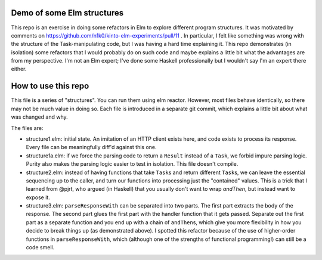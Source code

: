 Demo of some Elm structures
===========================

This repo is an exercise in doing some refactors in Elm to explore
different program structures. It was motivated by comments on
https://github.com/n1k0/kinto-elm-experiments/pull/11 . In particular,
I felt like something was wrong with the structure of the
Task-manipulating code, but I was having a hard time explaining
it. This repo demonstrates (in isolation) some refactors that I would
probably do on such code and maybe explains a little bit what the
advantages are from my perspective. I'm not an Elm expert; I've done
some Haskell professionally but I wouldn't say I'm an expert there
either.

How to use this repo
====================

This file is a series of "structures". You can run them using elm
reactor. However, most files behave identically, so there may not be
much value in doing so. Each file is introduced in a separate git
commit, which explains a little bit about what was changed and why.

The files are:

- structure1.elm: initial state. An imitation of an HTTP client exists
  here, and code exists to process its response. Every file can be
  meaningfully diff'd against this one.

- structure1a.elm: if we force the parsing code to return a ``Result``
  instead of a ``Task``, we forbid impure parsing logic. Purity also
  makes the parsing logic easier to test in isolation. This file
  doesn't compile.

- structure2.elm: instead of having functions that take ``Task``\ s
  and return different ``Task``\ s, we can leave the essential
  sequencing up to the caller, and turn our functions into processing
  just the "contained" values. This is a trick that I learned from
  @pjrt, who argued (in Haskell) that you usually don't want to wrap
  `andThen`, but instead want to expose it.

- structure3.elm: ``parseResponseWith`` can be separated into two
  parts. The first part extracts the body of the response. The second
  part glues the first part with the handler function that it gets
  passed. Separate out the first part as a separate function and you
  end up with a chain of ``andThen``\ s, which give you more
  flexibility in how you decide to break things up (as demonstrated
  above). I spotted this refactor because of the use of higher-order
  functions in ``parseResponseWith``, which (although one of the
  strengths of functional programming!) can still be a code smell.
